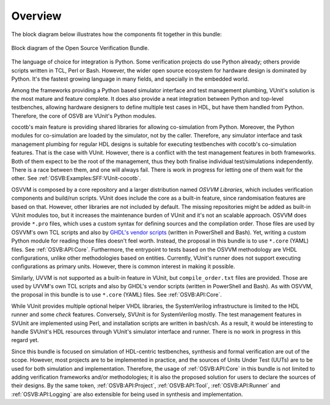 .. _OSVB:Overview:

Overview
========

The block diagram below illustrates how the components fit together in this bundle:

.. figure:: ../_static/osvb.png
  :alt: Block diagram of the OSVB
  :width: 100%
  :align: center

  Block diagram of the Open Source Verification Bundle.

The language of choice for integration is Python.
Some verification projects do use Python already; others provide scripts written in TCL, Perl or Bash.
However, the wider open source ecosystem for hardware design is dominated by Python.
It's the fastest growing language in many fields, and specially in the embedded world.

Among the frameworks providing a Python based simulator interface and test management plumbing, VUnit's solution is the
most mature and feature complete.
It does also provide a neat integration between Python and top-level testbenches, allowing hardware designers to define
multiple test cases in HDL, but have them handled from Python.
Therefore, the core of OSVB are VUnit's Python modules.

cocotb's main feature is providing shared libraries for allowing co-simulation from Python.
Moreover, the Python modules for co-simulation are loaded by the simulator, not by the caller.
Therefore, any simulator interface and task management plumbing for regular HDL designs is suitable for executing
testbenches with cocotb's co-simulation features.
That is the case with VUnit.
However, there is a conflict with the test management features in both frameworks.
Both of them expect to be the root of the management, thus they both finalise individual test/simulations independently.
There is a race between them, and one will always fail.
There is work in progress for letting one of them wait for the other.
See :ref:`OSVB:Examples:SFF:VUnit-cocotb`.

OSVVM is composed by a core repository and a larger distribution named *OSVVM Libraries*, which includes verification
components and build/run scripts.
VUnit does include the core as a built-in feature, since randomisation features are based on that.
However, other libraries are not included by default.
The missing repositories might be added as built-in VUnit modules too, but it increases the maintenance burden of VUnit
and it's not an scalable approach.
OSVVM does provide ``*.pro`` files, which uses a custom syntax for defining sources and the compilation order.
Those files are used by OSVVM's own TCL scripts and also by `GHDL's vendor scripts <https://github.com/ghdl/ghdl/tree/master/scripts/vendors>`__ (written in PowerShell and Bash).
Yet, writing a custom Python module for reading those files doesn't feel worth.
Instead, the proposal in this bundle is to use ``*.core`` (YAML) files.
See :ref:`OSVB:API:Core`.
Furthermore, the entrypoint to tests based on the OSVVM methodology are VHDL configurations, unlike other methodologies
based on entities.
Currently, VUnit's runner does not support executing configurations as primary units.
However, there is common interest in making it possible.

Similarly, UVVM is not supported as a built-in feature in VUnit, but ``compile_order.txt`` files are provided.
Those are used by UVVM's own TCL scripts and also by GHDL's vendor scripts (written in PowerShell and Bash).
As with OSVVM, the proposal in this bundle is to use ``*.core`` (YAML) files. See :ref:`OSVB:API:Core`.

While VUnit provides multiple optional helper VHDL libraries, the SystemVerilog infrastructure is limited to the HDL
runner and some `check` features.
Conversely, SVUnit is for SystemVerilog mostly.
The test management features in SVUnit are implemented using Perl, and installation scripts are written in bash/csh.
As a result, it would be interesting to handle SVUnit's HDL resources through VUnit's simulator interface and runner.
There is no work in progress in this regard yet.

Since this bundle is focused on simulation of HDL-centric testbenches, synthesis and formal verification are out of the
scope.
However, most projects are to be implemented in practice, and the sources of Units Under Test (UUTs) are to be used for
both simulation and implementation.
Therefore, the usage of :ref:`OSVB:API:Core` in this bundle is not limited to adding verification frameworks
and/or methodologies; it is also the proposed solution for users to declare the sources of their designs.
By the same token, :ref:`OSVB:API:Project`, :ref:`OSVB:API:Tool`, :ref:`OSVB:API:Runner` and :ref:`OSVB:API:Logging` are
also extensible for being used in synthesis and implementation.
